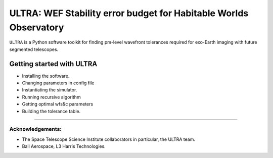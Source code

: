 ##################################################################
ULTRA: WEF Stability error budget for Habitable Worlds Observatory
##################################################################

``ULTRA`` is a Python software toolkit for finding pm-level wavefront tolerances required for exo-Earth imaging
with future segmented telescopes.


.. _getting_started:

======================================
Getting started with ULTRA
======================================

- Installing the software.
- Changing parameters in config file
- Instantiating the simulator.
- Running recursive algorithm
- Getting optimal wfs&c parameters
- Building the tolerance table.


------------------------------------------------

Acknowledgements:
==================
- The Space Telescope Science Institute collaborators in particular, the ULTRA team.
- Ball Aerospace, L3 Harris Technologies.